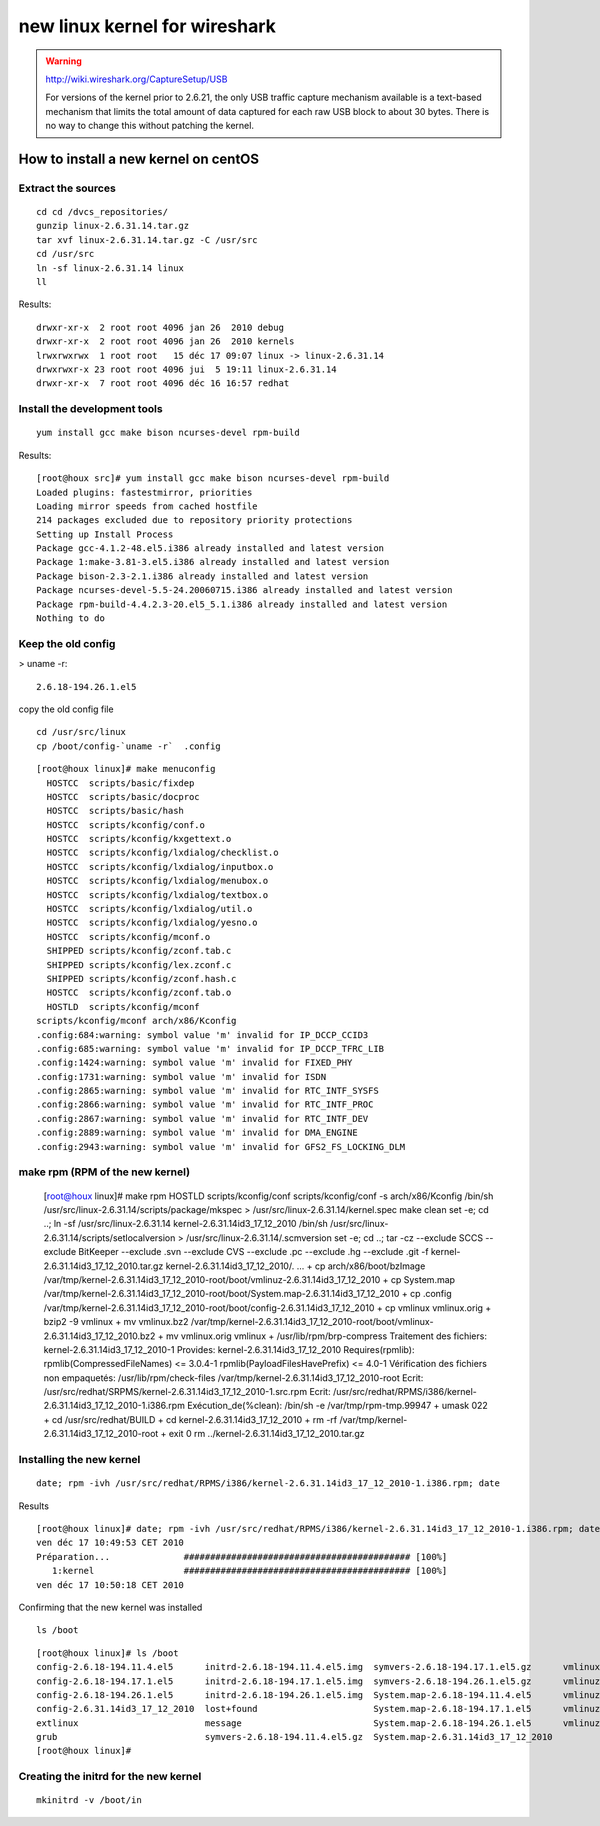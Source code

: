 ﻿

.. index::
   linux kernel for wireshark

==============================
new linux kernel for wireshark
==============================


.. warning::
   http://wiki.wireshark.org/CaptureSetup/USB

   For versions of the kernel prior to 2.6.21, the only USB traffic capture mechanism
   available is a text-based mechanism that limits the total amount of data captured
   for each raw USB block to about 30 bytes.
   There is no way to change this without patching the kernel.

.. image:: linux_2.6.8_wireshark_limitation.png



How to install a new kernel on centOS
=====================================

.. seealso::

    - http://www.fogonacaixadagua.com.br/2009/09/how-to-compile-a-new-kernel-in-linux-centos-red-hat/
    - http://www.howtoforge.com/kernel_compilation_centos
    - http://wiki.centos.org/HowTos/Custom_Kernel
    - http://elrepo.org/tiki/kernel-ml
    - http://funky-dennis.livejournal.com/3290.html
    - http://people.centos.org/hughesjr/kernel-rt/i386/

Extract the sources
-------------------

::

    cd cd /dvcs_repositories/
    gunzip linux-2.6.31.14.tar.gz
    tar xvf linux-2.6.31.14.tar.gz -C /usr/src
    cd /usr/src
    ln -sf linux-2.6.31.14 linux
    ll

Results::

    drwxr-xr-x  2 root root 4096 jan 26  2010 debug
    drwxr-xr-x  2 root root 4096 jan 26  2010 kernels
    lrwxrwxrwx  1 root root   15 déc 17 09:07 linux -> linux-2.6.31.14
    drwxrwxr-x 23 root root 4096 jui  5 19:11 linux-2.6.31.14
    drwxr-xr-x  7 root root 4096 déc 16 16:57 redhat

Install the development tools
-----------------------------

::

    yum install gcc make bison ncurses-devel rpm-build

Results::

    [root@houx src]# yum install gcc make bison ncurses-devel rpm-build
    Loaded plugins: fastestmirror, priorities
    Loading mirror speeds from cached hostfile
    214 packages excluded due to repository priority protections
    Setting up Install Process
    Package gcc-4.1.2-48.el5.i386 already installed and latest version
    Package 1:make-3.81-3.el5.i386 already installed and latest version
    Package bison-2.3-2.1.i386 already installed and latest version
    Package ncurses-devel-5.5-24.20060715.i386 already installed and latest version
    Package rpm-build-4.4.2.3-20.el5_5.1.i386 already installed and latest version
    Nothing to do


Keep the old config
-------------------

> uname -r::

    2.6.18-194.26.1.el5


copy the old config file

::

    cd /usr/src/linux
    cp /boot/config-`uname -r`  .config


::

    [root@houx linux]# make menuconfig
      HOSTCC  scripts/basic/fixdep
      HOSTCC  scripts/basic/docproc
      HOSTCC  scripts/basic/hash
      HOSTCC  scripts/kconfig/conf.o
      HOSTCC  scripts/kconfig/kxgettext.o
      HOSTCC  scripts/kconfig/lxdialog/checklist.o
      HOSTCC  scripts/kconfig/lxdialog/inputbox.o
      HOSTCC  scripts/kconfig/lxdialog/menubox.o
      HOSTCC  scripts/kconfig/lxdialog/textbox.o
      HOSTCC  scripts/kconfig/lxdialog/util.o
      HOSTCC  scripts/kconfig/lxdialog/yesno.o
      HOSTCC  scripts/kconfig/mconf.o
      SHIPPED scripts/kconfig/zconf.tab.c
      SHIPPED scripts/kconfig/lex.zconf.c
      SHIPPED scripts/kconfig/zconf.hash.c
      HOSTCC  scripts/kconfig/zconf.tab.o
      HOSTLD  scripts/kconfig/mconf
    scripts/kconfig/mconf arch/x86/Kconfig
    .config:684:warning: symbol value 'm' invalid for IP_DCCP_CCID3
    .config:685:warning: symbol value 'm' invalid for IP_DCCP_TFRC_LIB
    .config:1424:warning: symbol value 'm' invalid for FIXED_PHY
    .config:1731:warning: symbol value 'm' invalid for ISDN
    .config:2865:warning: symbol value 'm' invalid for RTC_INTF_SYSFS
    .config:2866:warning: symbol value 'm' invalid for RTC_INTF_PROC
    .config:2867:warning: symbol value 'm' invalid for RTC_INTF_DEV
    .config:2889:warning: symbol value 'm' invalid for DMA_ENGINE
    .config:2943:warning: symbol value 'm' invalid for GFS2_FS_LOCKING_DLM


make rpm (RPM of the new kernel)
--------------------------------


    [root@houx linux]# make rpm
    HOSTLD  scripts/kconfig/conf
    scripts/kconfig/conf -s arch/x86/Kconfig
    /bin/sh /usr/src/linux-2.6.31.14/scripts/package/mkspec > /usr/src/linux-2.6.31.14/kernel.spec
    make clean
    set -e; cd ..; ln -sf /usr/src/linux-2.6.31.14 kernel-2.6.31.14id3_17_12_2010
    /bin/sh /usr/src/linux-2.6.31.14/scripts/setlocalversion > /usr/src/linux-2.6.31.14/.scmversion
    set -e; cd ..; tar -cz --exclude SCCS --exclude BitKeeper --exclude .svn --exclude CVS --exclude .pc --exclude .hg --exclude .git -f kernel-2.6.31.14id3_17_12_2010.tar.gz kernel-2.6.31.14id3_17_12_2010/.
    ...
    + cp arch/x86/boot/bzImage /var/tmp/kernel-2.6.31.14id3_17_12_2010-root/boot/vmlinuz-2.6.31.14id3_17_12_2010
    + cp System.map /var/tmp/kernel-2.6.31.14id3_17_12_2010-root/boot/System.map-2.6.31.14id3_17_12_2010
    + cp .config /var/tmp/kernel-2.6.31.14id3_17_12_2010-root/boot/config-2.6.31.14id3_17_12_2010
    + cp vmlinux vmlinux.orig
    + bzip2 -9 vmlinux
    + mv vmlinux.bz2 /var/tmp/kernel-2.6.31.14id3_17_12_2010-root/boot/vmlinux-2.6.31.14id3_17_12_2010.bz2
    + mv vmlinux.orig vmlinux
    + /usr/lib/rpm/brp-compress
    Traitement des fichiers: kernel-2.6.31.14id3_17_12_2010-1
    Provides: kernel-2.6.31.14id3_17_12_2010
    Requires(rpmlib): rpmlib(CompressedFileNames) <= 3.0.4-1 rpmlib(PayloadFilesHavePrefix) <= 4.0-1
    Vérification des fichiers non empaquetés: /usr/lib/rpm/check-files /var/tmp/kernel-2.6.31.14id3_17_12_2010-root
    Ecrit: /usr/src/redhat/SRPMS/kernel-2.6.31.14id3_17_12_2010-1.src.rpm
    Ecrit: /usr/src/redhat/RPMS/i386/kernel-2.6.31.14id3_17_12_2010-1.i386.rpm
    Exécution_de(%clean): /bin/sh -e /var/tmp/rpm-tmp.99947
    + umask 022
    + cd /usr/src/redhat/BUILD
    + cd kernel-2.6.31.14id3_17_12_2010
    + rm -rf /var/tmp/kernel-2.6.31.14id3_17_12_2010-root
    + exit 0
    rm ../kernel-2.6.31.14id3_17_12_2010.tar.gz


Installing the new kernel
-------------------------

::

    date; rpm -ivh /usr/src/redhat/RPMS/i386/kernel-2.6.31.14id3_17_12_2010-1.i386.rpm; date

Results

::

    [root@houx linux]# date; rpm -ivh /usr/src/redhat/RPMS/i386/kernel-2.6.31.14id3_17_12_2010-1.i386.rpm; date
    ven déc 17 10:49:53 CET 2010
    Préparation...              ########################################### [100%]
       1:kernel                 ########################################### [100%]
    ven déc 17 10:50:18 CET 2010


Confirming that the new kernel was installed

::

    ls /boot

::

    [root@houx linux]# ls /boot
    config-2.6.18-194.11.4.el5      initrd-2.6.18-194.11.4.el5.img  symvers-2.6.18-194.17.1.el5.gz      vmlinux-2.6.31.14id3_17_12_2010.bz2
    config-2.6.18-194.17.1.el5      initrd-2.6.18-194.17.1.el5.img  symvers-2.6.18-194.26.1.el5.gz      vmlinuz-2.6.18-194.11.4.el5
    config-2.6.18-194.26.1.el5      initrd-2.6.18-194.26.1.el5.img  System.map-2.6.18-194.11.4.el5      vmlinuz-2.6.18-194.17.1.el5
    config-2.6.31.14id3_17_12_2010  lost+found                      System.map-2.6.18-194.17.1.el5      vmlinuz-2.6.18-194.26.1.el5
    extlinux                        message                         System.map-2.6.18-194.26.1.el5      vmlinuz-2.6.31.14id3_17_12_2010
    grub                            symvers-2.6.18-194.11.4.el5.gz  System.map-2.6.31.14id3_17_12_2010
    [root@houx linux]#


Creating the initrd for the new kernel
--------------------------------------

::

    mkinitrd -v /boot/in
